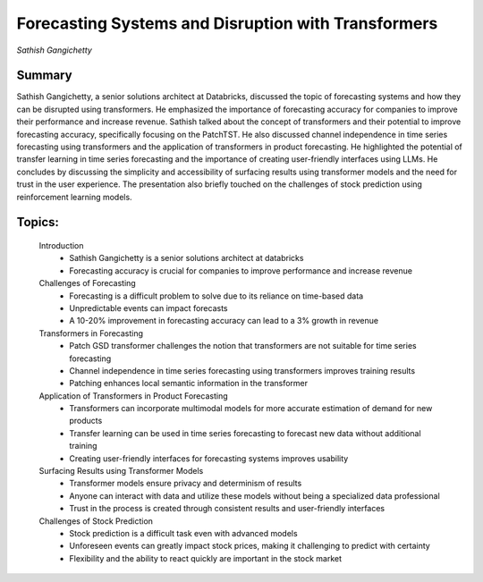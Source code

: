 

====================================================
Forecasting Systems and Disruption with Transformers 
====================================================
*Sathish Gangichetty* 

Summary 
-------
Sathish Gangichetty, a senior solutions architect at Databricks, discussed the topic of forecasting systems and how they can be disrupted using transformers. He emphasized the importance of forecasting accuracy for companies to improve their performance and increase revenue. Sathish talked about the concept of transformers and their potential to improve forecasting accuracy, specifically focusing on the PatchTST. He also discussed channel independence in time series forecasting using transformers and the application of transformers in product forecasting. He highlighted the potential of transfer learning in time series forecasting and the importance of creating user-friendly interfaces using LLMs. He concludes by discussing the simplicity and accessibility of surfacing results using transformer models and the need for trust in the user experience. The presentation also briefly touched on the challenges of stock prediction using reinforcement learning models. 

Topics: 
-------
	Introduction 
		* Sathish Gangichetty is a senior solutions architect at databricks 
		* Forecasting accuracy is crucial for companies to improve performance and increase revenue 
	Challenges of Forecasting 
		* Forecasting is a difficult problem to solve due to its reliance on time-based data 
		* Unpredictable events can impact forecasts 
		* A 10-20% improvement in forecasting accuracy can lead to a 3% growth in revenue 
	Transformers in Forecasting 
		* Patch GSD transformer challenges the notion that transformers are not suitable for time series forecasting 
		* Channel independence in time series forecasting using transformers improves training results 
		* Patching enhances local semantic information in the transformer 
	Application of Transformers in Product Forecasting 
		* Transformers can incorporate multimodal models for more accurate estimation of demand for new products 
		* Transfer learning can be used in time series forecasting to forecast new data without additional training 
		* Creating user-friendly interfaces for forecasting systems improves usability 
	Surfacing Results using Transformer Models 
		* Transformer models ensure privacy and determinism of results 
		* Anyone can interact with data and utilize these models without being a specialized data professional 
		* Trust in the process is created through consistent results and user-friendly interfaces 
	Challenges of Stock Prediction 
		* Stock prediction is a difficult task even with advanced models 
		* Unforeseen events can greatly impact stock prices, making it challenging to predict with certainty 
		* Flexibility and the ability to react quickly are important in the stock market 
